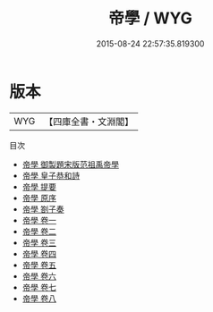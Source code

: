 #+TITLE: 帝學 / WYG
#+DATE: 2015-08-24 22:57:35.819300
* 版本
 |       WYG|【四庫全書・文淵閣】|
目次
 - [[file:KR3a0021_000.txt::000-1a][帝學 御製題宋版范祖禹帝學]]
 - [[file:KR3a0021_000.txt::000-2a][帝學 皇子恭和詩]]
 - [[file:KR3a0021_000.txt::000-5a][帝學 提要]]
 - [[file:KR3a0021_000.txt::000-7a][帝學 原序]]
 - [[file:KR3a0021_000.txt::000-8a][帝學 劄子奏]]
 - [[file:KR3a0021_001.txt::001-1a][帝學 卷一]]
 - [[file:KR3a0021_002.txt::002-1a][帝學 卷二]]
 - [[file:KR3a0021_003.txt::003-1a][帝學 卷三]]
 - [[file:KR3a0021_004.txt::004-1a][帝學 卷四]]
 - [[file:KR3a0021_005.txt::005-1a][帝學 卷五]]
 - [[file:KR3a0021_006.txt::006-1a][帝學 卷六]]
 - [[file:KR3a0021_007.txt::007-1a][帝學 卷七]]
 - [[file:KR3a0021_008.txt::008-1a][帝學 卷八]]
